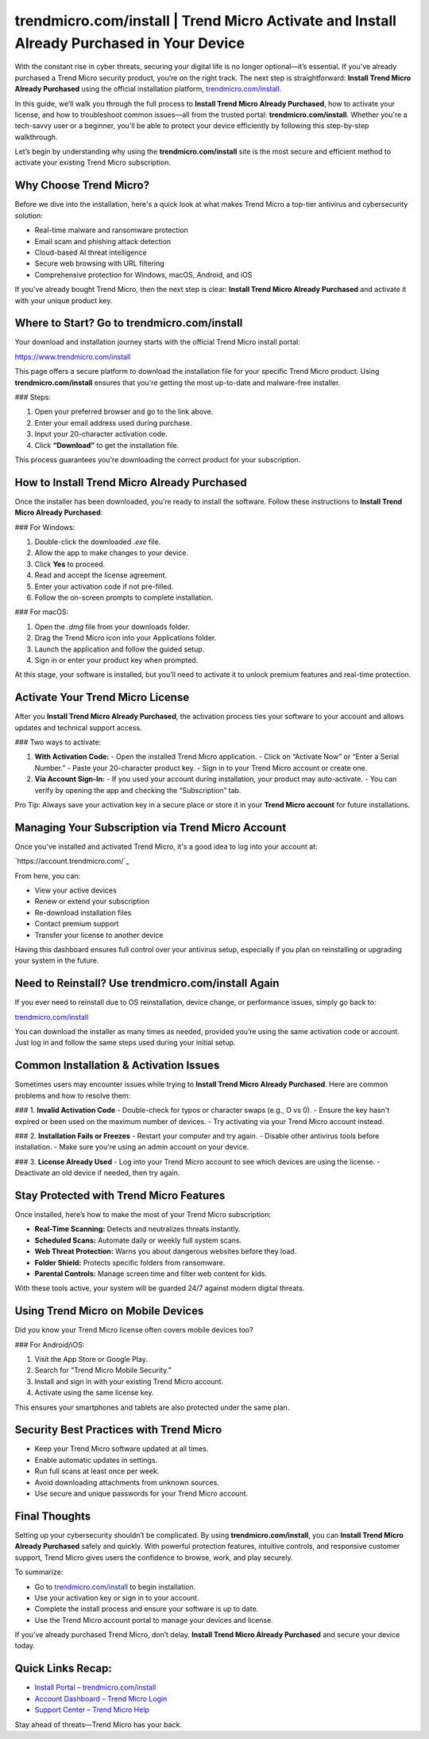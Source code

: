 trendmicro.com/install | Trend Micro Activate and Install Already Purchased in Your Device
===========================================================================================

With the constant rise in cyber threats, securing your digital life is no longer optional—it’s essential. If you've already purchased a Trend Micro security product, you’re on the right track. The next step is straightforward: **Install Trend Micro Already Purchased** using the official installation platform, `trendmicro.com/install <https://www.trendmicro.com/install>`_.

In this guide, we’ll walk you through the full process to **Install Trend Micro Already Purchased**, how to activate your license, and how to troubleshoot common issues—all from the trusted portal: **trendmicro.com/install**. Whether you're a tech-savvy user or a beginner, you'll be able to protect your device efficiently by following this step-by-step walkthrough.

Let’s begin by understanding why using the **trendmicro.com/install** site is the most secure and efficient method to activate your existing Trend Micro subscription.

Why Choose Trend Micro?
------------------------

Before we dive into the installation, here's a quick look at what makes Trend Micro a top-tier antivirus and cybersecurity solution:

- Real-time malware and ransomware protection
- Email scam and phishing attack detection
- Cloud-based AI threat intelligence
- Secure web browsing with URL filtering
- Comprehensive protection for Windows, macOS, Android, and iOS

If you've already bought Trend Micro, then the next step is clear: **Install Trend Micro Already Purchased** and activate it with your unique product key.

Where to Start? Go to trendmicro.com/install
---------------------------------------------

Your download and installation journey starts with the official Trend Micro install portal:

`https://www.trendmicro.com/install <https://www.trendmicro.com/install>`_

This page offers a secure platform to download the installation file for your specific Trend Micro product. Using **trendmicro.com/install** ensures that you're getting the most up-to-date and malware-free installer.

### Steps:

1. Open your preferred browser and go to the link above.
2. Enter your email address used during purchase.
3. Input your 20-character activation code.
4. Click **“Download”** to get the installation file.

This process guarantees you're downloading the correct product for your subscription.

How to Install Trend Micro Already Purchased
---------------------------------------------

Once the installer has been downloaded, you’re ready to install the software. Follow these instructions to **Install Trend Micro Already Purchased**:

### For Windows:

1. Double-click the downloaded `.exe` file.
2. Allow the app to make changes to your device.
3. Click **Yes** to proceed.
4. Read and accept the license agreement.
5. Enter your activation code if not pre-filled.
6. Follow the on-screen prompts to complete installation.

### For macOS:

1. Open the `.dmg` file from your downloads folder.
2. Drag the Trend Micro icon into your Applications folder.
3. Launch the application and follow the guided setup.
4. Sign in or enter your product key when prompted.

At this stage, your software is installed, but you’ll need to activate it to unlock premium features and real-time protection.

Activate Your Trend Micro License
----------------------------------

After you **Install Trend Micro Already Purchased**, the activation process ties your software to your account and allows updates and technical support access.

### Two ways to activate:

1. **With Activation Code:**
   - Open the installed Trend Micro application.
   - Click on “Activate Now” or “Enter a Serial Number.”
   - Paste your 20-character product key.
   - Sign in to your Trend Micro account or create one.

2. **Via Account Sign-In:**
   - If you used your account during installation, your product may auto-activate.
   - You can verify by opening the app and checking the “Subscription” tab.

Pro Tip: Always save your activation key in a secure place or store it in your **Trend Micro account** for future installations.

Managing Your Subscription via Trend Micro Account
---------------------------------------------------

Once you've installed and activated Trend Micro, it's a good idea to log into your account at:

`https://account.trendmicro.com/`_

From here, you can:

- View your active devices
- Renew or extend your subscription
- Re-download installation files
- Contact premium support
- Transfer your license to another device

Having this dashboard ensures full control over your antivirus setup, especially if you plan on reinstalling or upgrading your system in the future.

Need to Reinstall? Use trendmicro.com/install Again
----------------------------------------------------

If you ever need to reinstall due to OS reinstallation, device change, or performance issues, simply go back to:

`trendmicro.com/install <https://www.trendmicro.com/install>`_

You can download the installer as many times as needed, provided you’re using the same activation code or account. Just log in and follow the same steps used during your initial setup.

Common Installation & Activation Issues
----------------------------------------

Sometimes users may encounter issues while trying to **Install Trend Micro Already Purchased**. Here are common problems and how to resolve them:

### 1. **Invalid Activation Code**
- Double-check for typos or character swaps (e.g., O vs 0).
- Ensure the key hasn't expired or been used on the maximum number of devices.
- Try activating via your Trend Micro account instead.

### 2. **Installation Fails or Freezes**
- Restart your computer and try again.
- Disable other antivirus tools before installation.
- Make sure you're using an admin account on your device.

### 3. **License Already Used**
- Log into your Trend Micro account to see which devices are using the license.
- Deactivate an old device if needed, then try again.

Stay Protected with Trend Micro Features
-----------------------------------------

Once installed, here’s how to make the most of your Trend Micro subscription:

- **Real-Time Scanning:** Detects and neutralizes threats instantly.
- **Scheduled Scans:** Automate daily or weekly full system scans.
- **Web Threat Protection:** Warns you about dangerous websites before they load.
- **Folder Shield:** Protects specific folders from ransomware.
- **Parental Controls:** Manage screen time and filter web content for kids.

With these tools active, your system will be guarded 24/7 against modern digital threats.

Using Trend Micro on Mobile Devices
------------------------------------

Did you know your Trend Micro license often covers mobile devices too?

### For Android/iOS:

1. Visit the App Store or Google Play.
2. Search for “Trend Micro Mobile Security.”
3. Install and sign in with your existing Trend Micro account.
4. Activate using the same license key.

This ensures your smartphones and tablets are also protected under the same plan.

Security Best Practices with Trend Micro
-----------------------------------------

- Keep your Trend Micro software updated at all times.
- Enable automatic updates in settings.
- Run full scans at least once per week.
- Avoid downloading attachments from unknown sources.
- Use secure and unique passwords for your Trend Micro account.

Final Thoughts
---------------

Setting up your cybersecurity shouldn’t be complicated. By using **trendmicro.com/install**, you can **Install Trend Micro Already Purchased** safely and quickly. With powerful protection features, intuitive controls, and responsive customer support, Trend Micro gives users the confidence to browse, work, and play securely.

To summarize:

- Go to `trendmicro.com/install <https://www.trendmicro.com/install>`_ to begin installation.
- Use your activation key or sign in to your account.
- Complete the install process and ensure your software is up to date.
- Use the Trend Micro account portal to manage your devices and license.

If you’ve already purchased Trend Micro, don’t delay. **Install Trend Micro Already Purchased** and secure your device today.

Quick Links Recap:
-------------------

- `Install Portal – trendmicro.com/install <https://www.trendmicro.com/install>`_
- `Account Dashboard – Trend Micro Login <https://account.trendmicro.com/>`_
- `Support Center – Trend Micro Help <https://helpcenter.trendmicro.com/en-us/>`_

Stay ahead of threats—Trend Micro has your back.